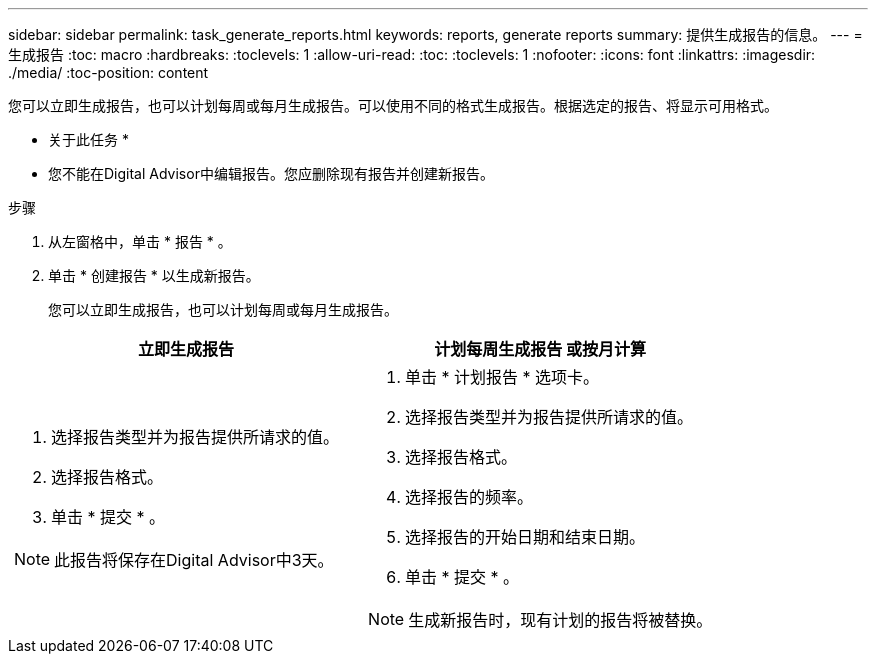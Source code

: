 ---
sidebar: sidebar 
permalink: task_generate_reports.html 
keywords: reports, generate reports 
summary: 提供生成报告的信息。 
---
= 生成报告
:toc: macro
:hardbreaks:
:toclevels: 1
:allow-uri-read: 
:toc: 
:toclevels: 1
:nofooter: 
:icons: font
:linkattrs: 
:imagesdir: ./media/
:toc-position: content


[role="lead"]
您可以立即生成报告，也可以计划每周或每月生成报告。可以使用不同的格式生成报告。根据选定的报告、将显示可用格式。

* 关于此任务 *

* 您不能在Digital Advisor中编辑报告。您应删除现有报告并创建新报告。


.步骤
. 从左窗格中，单击 * 报告 * 。
. 单击 * 创建报告 * 以生成新报告。
+
您可以立即生成报告，也可以计划每周或每月生成报告。



[cols="50,50"]
|===
| 立即生成报告 | 计划每周生成报告 或按月计算 


 a| 
. 选择报告类型并为报告提供所请求的值。
. 选择报告格式。
. 单击 * 提交 * 。



NOTE: 此报告将保存在Digital Advisor中3天。
 a| 
. 单击 * 计划报告 * 选项卡。
. 选择报告类型并为报告提供所请求的值。
. 选择报告格式。
. 选择报告的频率。
. 选择报告的开始日期和结束日期。
. 单击 * 提交 * 。



NOTE: 生成新报告时，现有计划的报告将被替换。

|===